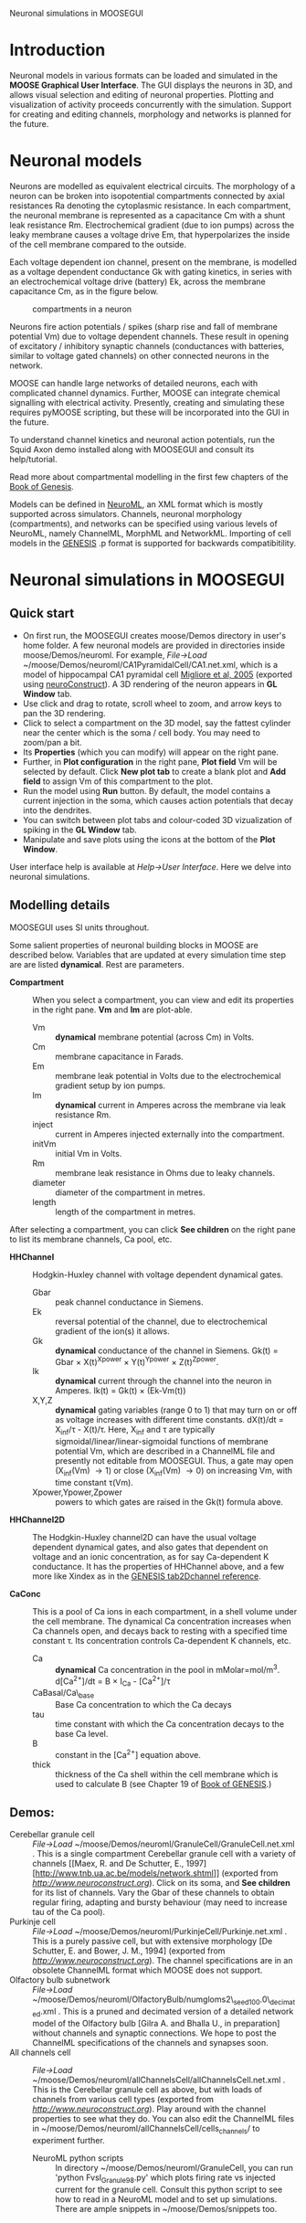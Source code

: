 Neuronal simulations in MOOSEGUI
#+AUTHOR: This document: Aditya Gilra. MOOSE: Numerics: Upi Bhalla, Niraj Dudani; Python bindings: Subhasis Ray; GUI: H. Chaitanya, Harsha Rani, Subhasis Ray; NeuroML import: Aditya Gilra.
#+EMAIL: 

* Introduction
  Neuronal models in various formats can be loaded and simulated in
  the *MOOSE Graphical User Interface*. The GUI displays the neurons
  in 3D, and allows visual selection and editing of neuronal
  properties. Plotting and visualization of activity proceeds
  concurrently with the simulation. Support for creating and editing
  channels, morphology and networks is planned for the future.

* Neuronal models
   Neurons are modelled as equivalent electrical circuits. The
   morphology of a neuron can be broken into isopotential compartments
   connected by axial resistances Ra denoting the cytoplasmic
   resistance. In each compartment, the neuronal membrane is
   represented as a capacitance Cm with a shunt leak resistance
   Rm. Electrochemical gradient (due to ion pumps) across the leaky
   membrane causes a voltage drive Em, that hyperpolarizes the inside
   of the cell membrane compared to the outside.

   Each voltage dependent ion channel, present on the membrane, is
   modelled as a voltage dependent conductance Gk with gating kinetics,
   in series with an electrochemical voltage drive (battery) Ek,
   across the membrane capacitance Cm, as in the figure below.

#+CAPTION: compartments in a neuron
#+LABEL: figcompneuron
[[./images/neuroncompartment.png]]

   Neurons fire action potentials / spikes (sharp rise and fall of
   membrane potential Vm) due to voltage dependent channels. These
   result in opening of excitatory / inhibitory synaptic channels
   (conductances with batteries, similar to voltage gated channels) on
   other connected neurons in the network.

   MOOSE can handle large networks of detailed neurons, each with
   complicated channel dynamics. Further, MOOSE can integrate chemical
   signalling with electrical activity. Presently, creating and
   simulating these requires pyMOOSE scripting, but these will be
   incorporated into the GUI in the future.

   To understand channel kinetics and neuronal action potentials, run
   the Squid Axon demo installed along with MOOSEGUI and consult its
   help/tutorial.

   Read more about compartmental modelling in the first few chapters
   of the [[http://www.genesis-sim.org/GENESIS/iBoG/iBoGpdf/index.html][Book of Genesis]].

   Models can be defined in [[http://www.neuroml.org][NeuroML]], an XML format which is mostly
   supported across simulators. Channels, neuronal morphology
   (compartments), and networks can be specified using various levels
   of NeuroML, namely ChannelML, MorphML and NetworkML. Importing of
   cell models in the [[http://www.genesis-sim.org/GENESIS][GENESIS]] .p format is supported for backwards
   compatibitility.

* Neuronal simulations in MOOSEGUI

** Quick start
   + On first run, the MOOSEGUI creates moose/Demos directory in
     user's home folder. A few neuronal models are provided in
     directories inside moose/Demos/neuroml. For example, /File->Load/
     ~/moose/Demos/neuroml/CA1PyramidalCell/CA1.net.xml, which is a
     model of hippocampal CA1 pyramidal cell
     [[http://senselab.med.yale.edu/ModelDB/ShowModel.asp?model=55035][Migliore
     et al, 2005]] (exported using
     [[http://www.neuroconstruct.org][neuroConstruct]]). A 3D
     rendering of the neuron appears in *GL Window* tab.
   + Use click and drag to rotate, scroll wheel to zoom, and arrow
     keys to pan the 3D rendering.
   + Click to select a compartment on the 3D model, say the fattest
     cylinder near the center which is the soma / cell body. You may
     need to zoom/pan a bit.
   + Its *Properties* (which you can modify) will appear on the right pane.
   + Further, in *Plot configuration* in the right pane, *Plot field*
     Vm will be selected by default. Click *New plot tab* to create a
     blank plot and *Add field* to assign Vm of this compartment to
     the plot.
   + Run the model using *Run* button. By default, the model contains
     a current injection in the soma, which causes action potentials
     that decay into the dendrites.
   + You can switch between plot tabs and colour-coded 3D
     vizualization of spiking in the *GL Window* tab.
   + Manipulate and save plots using the icons at the bottom of the
     *Plot Window*.

User interface help is available at /Help->User Interface/. Here we delve into
neuronal simulations.

** Modelling details
   MOOSEGUI uses SI units throughout.

   Some salient properties of neuronal building blocks in MOOSE are
   described below. Variables that are updated at every simulation time
   step are are listed *dynamical*. Rest are parameters.
   + *Compartment* :: When you select a compartment, you can view and
                    edit its properties in the right pane. *Vm* and
                    *Im* are plot-able.
      - Vm :: *dynamical* membrane potential (across Cm) in Volts.
      - Cm :: membrane capacitance in Farads.
      - Em :: membrane leak potential in Volts due to the
              electrochemical gradient setup by ion pumps.
      - Im :: *dynamical* current in Amperes across the membrane via leak
              resistance Rm.
      - inject :: current in Amperes injected externally into the compartment.
      - initVm :: initial Vm in Volts.
      - Rm :: membrane leak resistance in Ohms due to leaky channels.
      - diameter :: diameter of the compartment in metres.
      - length :: length of the compartment in metres.

   After selecting a compartment, you can click *See children* on the right
   pane to list its membrane channels, Ca pool, etc.

   + *HHChannel* :: Hodgkin-Huxley channel with voltage dependent
                  dynamical gates.
      - Gbar :: peak channel conductance in Siemens.
      - Ek :: reversal potential of the channel, due to
              electrochemical gradient of the ion(s) it allows.
      - Gk :: *dynamical* conductance of the channel in Siemens. Gk(t)
              = Gbar \times X(t)^{Xpower} \times Y(t)^{Ypower} \times
              Z(t)^{Zpower}.
      - Ik :: *dynamical* current through the channel into the neuron in
              Amperes. Ik(t) = Gk(t) \times (Ek-Vm(t))
      - X,Y,Z :: *dynamical* gating variables (range 0 to 1) that may
                 turn on or off as voltage increases with different
                 time constants. dX(t)/dt = X_{inf}/\tau - X(t)/\tau.
                 Here, X_{inf} and \tau are typically
                 sigmoidal/linear/linear-sigmoidal functions of
                 membrane potential Vm, which are described in a
                 ChannelML file and presently not editable from
                 MOOSEGUI. Thus, a gate may open (X_{inf}(Vm)
                 \rightarrow 1) or close (X_{inf}(Vm) \rightarrow 0)
                 on increasing Vm, with time constant \tau(Vm).
      - Xpower,Ypower,Zpower :: powers to which gates are raised in
           the Gk(t) formula above.
   + *HHChannel2D* :: The Hodgkin-Huxley channel2D can have the usual
                  voltage dependent dynamical gates, and also gates
                  that dependent on voltage and an ionic
                  concentration, as for say Ca-dependent K
                  conductance. It has the properties of HHChannel
                  above, and a few more like Xindex as in the
                  [[http://www.genesis-sim.org/GENESIS/Hyperdoc/Manual-26.html#ss26.61][GENESIS
                  tab2Dchannel reference]].


   + *CaConc* :: This is a pool of Ca ions in each compartment, in a
                 shell volume under the cell membrane. The dynamical
                 Ca concentration increases when Ca channels open, and
                 decays back to resting with a specified time constant
                 \tau. Its concentration controls Ca-dependent K
                 channels, etc.
       - Ca :: *dynamical* Ca concentration in the pool in mMolar=mol/m^3.
               d[Ca^{2+}]/dt = B \times I_{Ca} - [Ca^{2+}]/\tau
       - CaBasal/Ca\_base :: Base Ca concentration to which the Ca decays
       - tau :: time constant with which the Ca concentration decays
                to the base Ca level.
       - B :: constant in the [Ca^{2+}] equation above.
       - thick :: thickness of the Ca shell within the cell membrane
                  which is used to calculate B (see Chapter 19 of
                  [[http://www.genesis-sim.org/GENESIS/iBoG/iBoGpdf/index.html][Book of GENESIS]].)

** Demos:
   - Cerebellar granule cell :: /File->Load/ 
        ~/moose/Demos/neuroml/GranuleCell/GranuleCell.net.xml . This
        is a single compartment Cerebellar granule cell with a variety
        of channels [[Maex, R. and De Schutter, E.,
        1997][http://www.tnb.ua.ac.be/models/network.shtml]] (exported
        from [[neuroConstruct][http://www.neuroconstruct.org]]). Click
        on its soma, and *See children* for its list of channels. Vary
        the Gbar of these channels to obtain regular firing, adapting
        and bursty behaviour (may need to increase tau of the Ca
        pool).
   - Purkinje cell :: /File->Load/ 
                      ~/moose/Demos/neuroml/PurkinjeCell/Purkinje.net.xml
                      . This is a purely passive cell, but with
                      extensive morphology [De Schutter, E. and Bower,
                      J. M., 1994] (exported from
                      [[neuroConstruct][http://www.neuroconstruct.org]]). The
                      channel specifications are in an obsolete ChannelML
                      format which MOOSE does not support.
   - Olfactory bulb subnetwork :: /File->Load/ 
        ~/moose/Demos/neuroml/OlfactoryBulb/numgloms2\_seed100.0\_decimated.xml
        . This is a pruned and decimated version of a detailed network
        model of the Olfactory bulb [Gilra A. and Bhalla U., in
        preparation] without channels and synaptic connections. We
        hope to post the ChannelML specifications of the channels and
        synapses soon.
   - All channels cell :: /File->Load/ 
        ~/moose/Demos/neuroml/allChannelsCell/allChannelsCell.net.xml
        . This is the Cerebellar granule cell as above, but with loads
        of channels from various cell types (exported from
        [[neuroConstruct][http://www.neuroconstruct.org]]). Play
        around with the channel properties to see what they do. You
        can also edit the ChannelML files in
        ~/moose/Demos/neuroml/allChannelsCell/cells_channels/ to
        experiment further.
    - NeuroML python scripts :: In directory
         ~/moose/Demos/neuroml/GranuleCell, you can run 'python
         FvsI_Granule98.py' which plots firing rate vs injected
         current for the granule cell. Consult this python script to
         see how to read in a NeuroML model and to set up
         simulations. There are ample snippets in
         ~/moose/Demos/snippets too.
